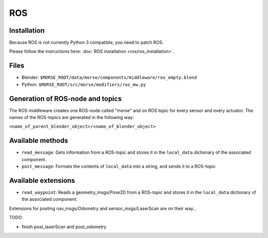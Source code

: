 ROS
===

Installation
------------

Because ROS is not currently Python 3 compatible, you need to patch ROS.

Please follow the instructions here: :doc:`ROS installation <ros/ros_installation>`.

Files
-----

- Blender: ``$MORSE_ROOT/data/morse/components/middleware/ros_empty.blend``
- Python: ``$MORSE_ROOT/src/morse/modifiers/ros_mw.py``

Generation of ROS-node and topics
----------------------------------

The ROS middleware creates one ROS-node called "morse" and on ROS topic for every sensor and every actuator. 
The names of the ROS-topics are generated in the following way:

``<name_of_parent_blender_object>/<name_of_blender_object>``

Available methods
-----------------

- ``read_message``: Gets information from a ROS-topic and stores it in the
  ``local_data`` dictionary of the associated component. 
- ``post_message``: Formats the contents of ``local_data`` into a string,
  and sends it to a ROS-topic
  
Available extensions
--------------------

- ``read_waypoint``: Reads a geometry_msgs/Pose2D from a ROS-topic and stores it in the
  ``local_data`` dictionary of the associated component. 
  
Extensions for posting nav_msgs/Odometry and sensor_msgs/LaserScan are on their way...

TODO

- finish post_laserScan and post_odometry
